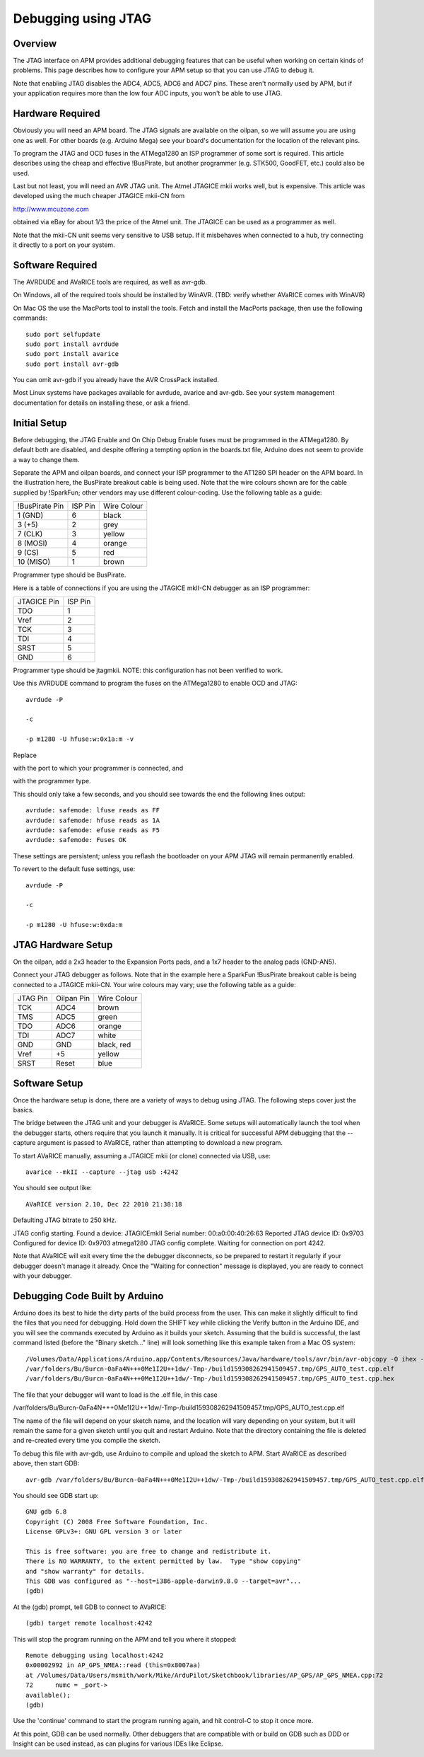 .. _jtag:

====================
Debugging using JTAG
====================

Overview
========

The JTAG interface on APM provides additional debugging features that
can be useful when working on certain kinds of problems. This page
describes how to configure your APM setup so that you can use JTAG to
debug it.

Note that enabling JTAG disables the ADC4, ADC5, ADC6 and ADC7 pins.
These aren't normally used by APM, but if your application requires more
than the low four ADC inputs, you won't be able to use JTAG.

Hardware Required
=================

Obviously you will need an APM board. The JTAG signals are available on
the oilpan, so we will assume you are using one as well. For other
boards (e.g. Arduino Mega) see your board's documentation for the
location of the relevant pins.

To program the JTAG and OCD fuses in the ATMega1280 an ISP programmer of
some sort is required. This article describes using the cheap and
effective !BusPirate, but another programmer (e.g. STK500, GoodFET,
etc.) could also be used.

Last but not least, you will need an AVR JTAG unit. The Atmel JTAGICE
mkii works well, but is expensive. This article was developed using the
much cheaper JTAGICE mkii-CN from

`http://www.mcuzone.com <http://www.mcuzone.com/>`__

obtained via eBay for about 1/3 the price of the Atmel unit. The JTAGICE
can be used as a programmer as well.

Note that the mkii-CN unit seems very sensitive to USB setup. If it
misbehaves when connected to a hub, try connecting it directly to a port
on your system.

Software Required
=================

The AVRDUDE and AVaRICE tools are required, as well as avr-gdb.

On Windows, all of the required tools should be installed by WinAVR.
(TBD: verify whether AVaRICE comes with WinAVR)

On Mac OS the use the MacPorts tool to install the tools. Fetch and
install the MacPorts package, then use the following commands:

::

    sudo port selfupdate
    sudo port install avrdude
    sudo port install avarice
    sudo port install avr-gdb

You can omit avr-gdb if you already have the AVR CrossPack installed.

Most Linux systems have packages available for avrdude, avarice and
avr-gdb. See your system management documentation for details on
installing these, or ask a friend.

Initial Setup
=============

Before debugging, the JTAG Enable and On Chip Debug Enable fuses must be
programmed in the ATMega1280. By default both are disabled, and despite
offering a tempting option in the boards.txt file, Arduino does not seem
to provide a way to change them.

Separate the APM and oilpan boards, and connect your ISP programmer to
the AT1280 SPI header on the APM board. In the illustration here, the
BusPirate breakout cable is being used. Note that the wire colours shown
are for the cable supplied by !SparkFun; other vendors may use different
colour-coding. Use the following table as a guide:

+------------------+-----------+---------------+
| !BusPirate Pin   | ISP Pin   | Wire Colour   |
+------------------+-----------+---------------+
| 1 (GND)          | 6         | black         |
+------------------+-----------+---------------+
| 3 (+5)           | 2         | grey          |
+------------------+-----------+---------------+
| 7 (CLK)          | 3         | yellow        |
+------------------+-----------+---------------+
| 8 (MOSI)         | 4         | orange        |
+------------------+-----------+---------------+
| 9 (CS)           | 5         | red           |
+------------------+-----------+---------------+
| 10 (MISO)        | 1         | brown         |
+------------------+-----------+---------------+

Programmer type should be BusPirate.

Here is a table of connections if you are using the JTAGICE mkII-CN
debugger as an ISP programmer:

+---------------+-----------+
| JTAGICE Pin   | ISP Pin   |
+---------------+-----------+
| TDO           | 1         |
+---------------+-----------+
| Vref          | 2         |
+---------------+-----------+
| TCK           | 3         |
+---------------+-----------+
| TDI           | 4         |
+---------------+-----------+
| SRST          | 5         |
+---------------+-----------+
| GND           | 6         |
+---------------+-----------+

Programmer type should be jtagmkii. NOTE: this configuration has not
been verified to work.

Use this AVRDUDE command to program the fuses on the ATMega1280 to
enable OCD and JTAG:

::

    avrdude -P 

    -c 

    -p m1280 -U hfuse:w:0x1a:m -v

Replace

with the port to which your programmer is connected, and

with the programmer type.

This should only take a few seconds, and you should see towards the end
the following lines output:

::

    avrdude: safemode: lfuse reads as FF
    avrdude: safemode: hfuse reads as 1A
    avrdude: safemode: efuse reads as F5
    avrdude: safemode: Fuses OK

These settings are persistent; unless you reflash the bootloader on your
APM JTAG will remain permanently enabled.

To revert to the default fuse settings, use:

::

    avrdude -P 

    -c 

    -p m1280 -U hfuse:w:0xda:m

JTAG Hardware Setup
===================

On the oilpan, add a 2x3 header to the Expansion Ports pads, and a 1x7
header to the analog pads (GND-AN5).

Connect your JTAG debugger as follows. Note that in the example here a
SparkFun !BusPirate breakout cable is being connected to a JTAGICE
mkii-CN. Your wire colours may vary; use the following table as a guide:

+------------+--------------+---------------+
| JTAG Pin   | Oilpan Pin   | Wire Colour   |
+------------+--------------+---------------+
| TCK        | ADC4         | brown         |
+------------+--------------+---------------+
| TMS        | ADC5         | green         |
+------------+--------------+---------------+
| TDO        | ADC6         | orange        |
+------------+--------------+---------------+
| TDI        | ADC7         | white         |
+------------+--------------+---------------+
| GND        | GND          | black, red    |
+------------+--------------+---------------+
| Vref       | +5           | yellow        |
+------------+--------------+---------------+
| SRST       | Reset        | blue          |
+------------+--------------+---------------+

Software Setup
==============

Once the hardware setup is done, there are a variety of ways to debug
using JTAG. The following steps cover just the basics.

The bridge between the JTAG unit and your debugger is AVaRICE. Some
setups will automatically launch the tool when the debugger starts,
others require that you launch it manually. It is critical for
successful APM debugging that the --capture argument is passed to
AVaRICE, rather than attempting to download a new program.

To start AVaRICE manually, assuming a JTAGICE mkii (or clone) connected
via USB, use:

::

    avarice --mkII --capture --jtag usb :4242

You should see output like:

::

    AVaRICE version 2.10, Dec 22 2010 21:38:18

Defaulting JTAG bitrate to 250 kHz.

JTAG config starting. Found a device: JTAGICEmkII Serial number:
00:a0:00:40:26:63 Reported JTAG device ID: 0x9703 Configured for device
ID: 0x9703 atmega1280 JTAG config complete. Waiting for connection on
port 4242.

Note that AVaRICE will exit every time the the debugger disconnects, so
be prepared to restart it regularly if your debugger doesn't manage it
already. Once the "Waiting for connection" message is displayed, you are
ready to connect with your debugger.

Debugging Code Built by Arduino
===============================

Arduino does its best to hide the dirty parts of the build process from
the user. This can make it slightly difficult to find the files that you
need for debugging. Hold down the SHIFT key while clicking the Verify
button in the Arduino IDE, and you will see the commands executed by
Arduino as it builds your sketch. Assuming that the build is successful,
the last command listed (before the "Binary sketch…" line) will look
something like this example taken from a Mac OS system:

::

    /Volumes/Data/Applications/Arduino.app/Contents/Resources/Java/hardware/tools/avr/bin/avr-objcopy -O ihex -R .eeprom 
    /var/folders/Bu/Burcn-0aFa4N+++0Me1I2U++1dw/-Tmp-/build159308262941509457.tmp/GPS_AUTO_test.cpp.elf
    /var/folders/Bu/Burcn-0aFa4N+++0Me1I2U++1dw/-Tmp-/build159308262941509457.tmp/GPS_AUTO_test.cpp.hex

The file that your debugger will want to load is the .elf file, in this
case

/var/folders/Bu/Burcn-0aFa4N+++0Me1I2U++1dw/-Tmp-/build159308262941509457.tmp/GPS_AUTO_test.cpp.elf

The name of the file will depend on your sketch name, and the location
will vary depending on your system, but it will remain the same for a
given sketch until you quit and restart Arduino. Note that the directory
containing the file is deleted and re-created every time you compile the
sketch.

To debug this file with avr-gdb, use Arduino to compile and upload the
sketch to APM. Start AVaRICE as described above, then start GDB:

::

    avr-gdb /var/folders/Bu/Burcn-0aFa4N+++0Me1I2U++1dw/-Tmp-/build159308262941509457.tmp/GPS_AUTO_test.cpp.elf

You should see GDB start up:

::

    GNU gdb 6.8
    Copyright (C) 2008 Free Software Foundation, Inc.
    License GPLv3+: GNU GPL version 3 or later 

    This is free software: you are free to change and redistribute it.
    There is NO WARRANTY, to the extent permitted by law.  Type "show copying"
    and "show warranty" for details.
    This GDB was configured as "--host=i386-apple-darwin9.8.0 --target=avr"...
    (gdb)

At the (gdb) prompt, tell GDB to connect to AVaRICE:

::

    (gdb) target remote localhost:4242

This will stop the program running on the APM and tell you where it
stopped:

::

    Remote debugging using localhost:4242
    0x00002992 in AP_GPS_NMEA::read (this=0x8007aa)
    at /Volumes/Data/Users/msmith/work/Mike/ArduPilot/Sketchbook/libraries/AP_GPS/AP_GPS_NMEA.cpp:72
    72      numc = _port->
    available();
    (gdb)

Use the 'continue' command to start the program running again, and hit
control-C to stop it once more.

At this point, GDB can be used normally. Other debuggers that are
compatible with or build on GDB such as DDD or Insight can be used
instead, as can plugins for various IDEs like Eclipse.
